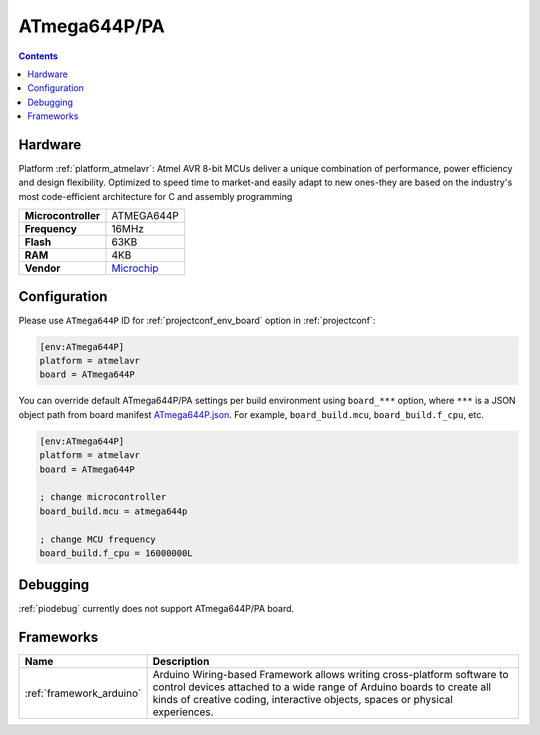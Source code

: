 ..  Copyright (c) 2014-present PlatformIO <contact@platformio.org>
    Licensed under the Apache License, Version 2.0 (the "License");
    you may not use this file except in compliance with the License.
    You may obtain a copy of the License at
       http://www.apache.org/licenses/LICENSE-2.0
    Unless required by applicable law or agreed to in writing, software
    distributed under the License is distributed on an "AS IS" BASIS,
    WITHOUT WARRANTIES OR CONDITIONS OF ANY KIND, either express or implied.
    See the License for the specific language governing permissions and
    limitations under the License.

.. _board_atmelavr_ATmega644P:

ATmega644P/PA
=============

.. contents::

Hardware
--------

Platform :ref:`platform_atmelavr`: Atmel AVR 8-bit MCUs deliver a unique combination of performance, power efficiency and design flexibility. Optimized to speed time to market-and easily adapt to new ones-they are based on the industry's most code-efficient architecture for C and assembly programming

.. list-table::

  * - **Microcontroller**
    - ATMEGA644P
  * - **Frequency**
    - 16MHz
  * - **Flash**
    - 63KB
  * - **RAM**
    - 4KB
  * - **Vendor**
    - `Microchip <https://www.microchip.com/wwwproducts/en/ATmega644p?utm_source=platformio&utm_medium=docs>`__


Configuration
-------------

Please use ``ATmega644P`` ID for :ref:`projectconf_env_board` option in :ref:`projectconf`:

.. code-block:: ini

  [env:ATmega644P]
  platform = atmelavr
  board = ATmega644P

You can override default ATmega644P/PA settings per build environment using
``board_***`` option, where ``***`` is a JSON object path from
board manifest `ATmega644P.json <https://github.com/platformio/platform-atmelavr/blob/master/boards/ATmega644P.json>`_. For example,
``board_build.mcu``, ``board_build.f_cpu``, etc.

.. code-block:: ini

  [env:ATmega644P]
  platform = atmelavr
  board = ATmega644P

  ; change microcontroller
  board_build.mcu = atmega644p

  ; change MCU frequency
  board_build.f_cpu = 16000000L

Debugging
---------
:ref:`piodebug` currently does not support ATmega644P/PA board.

Frameworks
----------
.. list-table::
    :header-rows:  1

    * - Name
      - Description

    * - :ref:`framework_arduino`
      - Arduino Wiring-based Framework allows writing cross-platform software to control devices attached to a wide range of Arduino boards to create all kinds of creative coding, interactive objects, spaces or physical experiences.